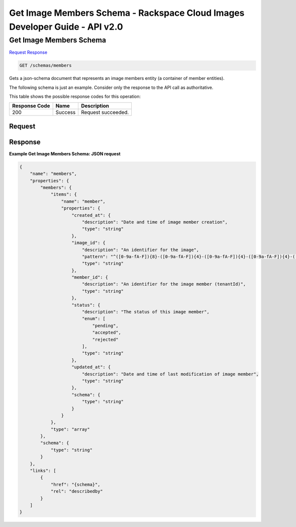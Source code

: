 =============================================================================
Get Image Members Schema -  Rackspace Cloud Images Developer Guide - API v2.0
=============================================================================

Get Image Members Schema
~~~~~~~~~~~~~~~~~~~~~~~~~

`Request <GET_get_image_members_schema_schemas_members.rst#request>`__
`Response <GET_get_image_members_schema_schemas_members.rst#response>`__

.. code-block:: javascript

    GET /schemas/members

Gets a json-schema document that represents an image members entity (a container of member entities).

The following schema is just an example. Consider only the response to the API call as authoritative.



This table shows the possible response codes for this operation:


+--------------------------+-------------------------+-------------------------+
|Response Code             |Name                     |Description              |
+==========================+=========================+=========================+
|200                       |Success                  |Request succeeded.       |
+--------------------------+-------------------------+-------------------------+


Request
^^^^^^^^^^^^^^^^^









Response
^^^^^^^^^^^^^^^^^^





**Example Get Image Members Schema: JSON request**


.. code::

    {
        "name": "members",
        "properties": {
            "members": {
                "items": {
                    "name": "member",
                    "properties": {
                        "created_at": {
                            "description": "Date and time of image member creation",
                            "type": "string"
                        },
                        "image_id": {
                            "description": "An identifier for the image",
                            "pattern": "^([0-9a-fA-F]){8}-([0-9a-fA-F]){4}-([0-9a-fA-F]){4}-([0-9a-fA-F]){4}-([0-9a-fA-F]){12}$",
                            "type": "string"
                        },
                        "member_id": {
                            "description": "An identifier for the image member (tenantId)",
                            "type": "string"
                        },
                        "status": {
                            "description": "The status of this image member",
                            "enum": [
                                "pending",
                                "accepted",
                                "rejected"
                            ],
                            "type": "string"
                        },
                        "updated_at": {
                            "description": "Date and time of last modification of image member",
                            "type": "string"
                        },
                        "schema": {
                            "type": "string"
                        }
                    }
                },
                "type": "array"
            },
            "schema": {
                "type": "string"
            }
        },
        "links": [
            {
                "href": "{schema}",
                "rel": "describedby"
            }
        ]
    }


